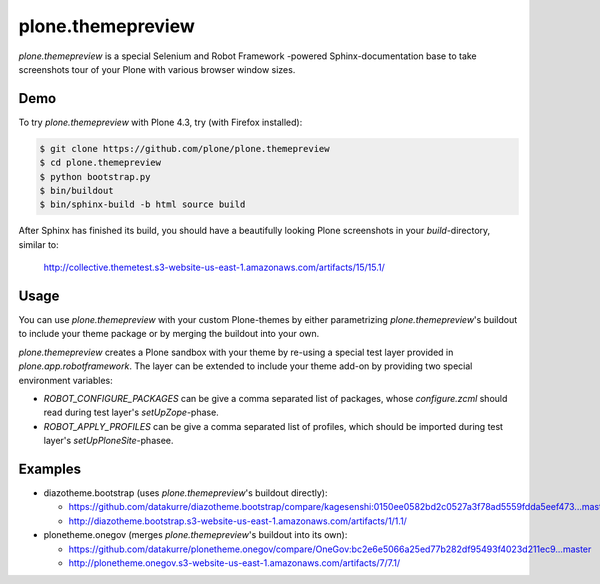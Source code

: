 plone.themepreview
==================

*plone.themepreview* is a special Selenium and Robot Framework -powered
Sphinx-documentation base to take screenshots tour of your Plone with various
browser window sizes.

Demo
----

To try *plone.themepreview* with Plone 4.3, try (with Firefox installed):

.. code:: bash

   $ git clone https://github.com/plone/plone.themepreview
   $ cd plone.themepreview
   $ python bootstrap.py
   $ bin/buildout
   $ bin/sphinx-build -b html source build

After Sphinx has finished its build, you should have a beautifully looking
Plone screenshots in your *build*-directory, similar to:

   http://collective.themetest.s3-website-us-east-1.amazonaws.com/artifacts/15/15.1/

Usage
-----

You can use *plone.themepreview* with your custom Plone-themes by either
parametrizing *plone.themepreview*'s buildout to include your theme package
or by merging the buildout into your own.

*plone.themepreview* creates a Plone sandbox with your theme by re-using a
special test layer provided in *plone.app.robotframework*. The layer can be
extended to include your theme add-on by providing two special environment
variables:

* *ROBOT_CONFIGURE_PACKAGES* can be give a comma separated list of packages,
  whose *configure.zcml* should read during test layer's *setUpZope*-phase.

* *ROBOT_APPLY_PROFILES* can be give a comma separated list of profiles,
  which should be imported during test layer's *setUpPloneSite*-phasee.

Examples
--------

- diazotheme.bootstrap (uses *plone.themepreview*'s buildout directly):

  * https://github.com/datakurre/diazotheme.bootstrap/compare/kagesenshi:0150ee0582bd2c0527a3f78ad5559fdda5eef473...master
  * http://diazotheme.bootstrap.s3-website-us-east-1.amazonaws.com/artifacts/1/1.1/

- plonetheme.onegov (merges *plone.themepreview*'s buildout into its own):

  * https://github.com/datakurre/plonetheme.onegov/compare/OneGov:bc2e6e5066a25ed77b282df95493f4023d211ec9...master
  * http://plonetheme.onegov.s3-website-us-east-1.amazonaws.com/artifacts/7/7.1/
